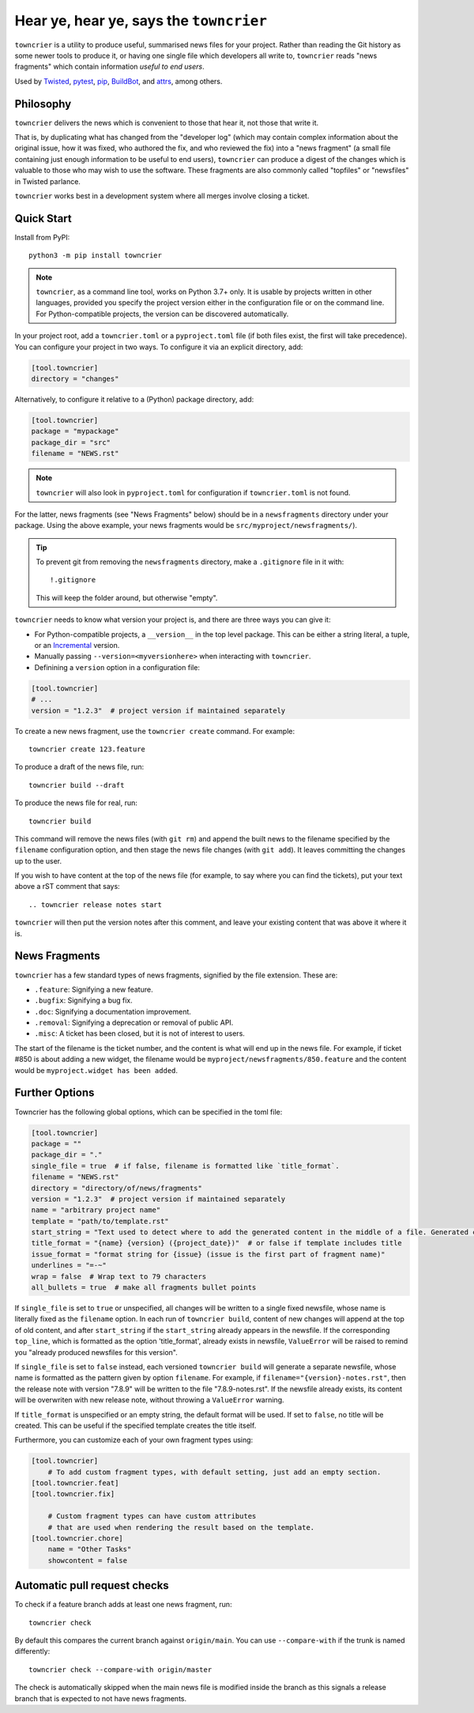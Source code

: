 Hear ye, hear ye, says the ``towncrier``
========================================

.. image:: https://img.shields.io/github/workflow/status/twisted/towncrier/CI/trunk
    :alt: GitHub Actions
    :target: https://github.com/twisted/towncrier/actions?query=branch%3Atrunk

.. image:: https://img.shields.io/codecov/c/github/twisted/towncrier/trunk
    :alt: Codecov
    :target: https://app.codecov.io/gh/twisted/towncrier/branch/trunk


``towncrier`` is a utility to produce useful, summarised news files for your project.
Rather than reading the Git history as some newer tools to produce it, or having one single file which developers all write to, ``towncrier`` reads "news fragments" which contain information `useful to end users`.

Used by `Twisted <https://github.com/twisted/twisted>`_, `pytest <https://github.com/pytest-dev/pytest/>`_, `pip <https://github.com/pypa/pip/>`_, `BuildBot <https://github.com/buildbot/buildbot>`_, and `attrs <https://github.com/python-attrs/attrs>`_, among others.


Philosophy
----------

``towncrier`` delivers the news which is convenient to those that hear it, not those that write it.

That is, by duplicating what has changed from the "developer log" (which may contain complex information about the original issue, how it was fixed, who authored the fix, and who reviewed the fix) into a "news fragment" (a small file containing just enough information to be useful to end users), ``towncrier`` can produce a digest of the changes which is valuable to those who may wish to use the software.
These fragments are also commonly called "topfiles" or "newsfiles" in Twisted parlance.

``towncrier`` works best in a development system where all merges involve closing a ticket.


Quick Start
-----------

Install from PyPI::

    python3 -m pip install towncrier

.. note::

   ``towncrier``, as a command line tool, works on Python 3.7+ only.
   It is usable by projects written in other languages, provided you specify the project version either in the configuration file or on the command line.
   For Python-compatible projects, the version can be discovered automatically.

In your project root, add a ``towncrier.toml`` or a ``pyproject.toml`` file (if both files exist, the first will take precedence).
You can configure your project in two ways.
To configure it via an explicit directory, add:

.. code-block:: toml

    [tool.towncrier]
    directory = "changes"

Alternatively, to configure it relative to a (Python) package directory, add:

.. code-block:: toml

    [tool.towncrier]
    package = "mypackage"
    package_dir = "src"
    filename = "NEWS.rst"

.. note::

    ``towncrier`` will also look in ``pyproject.toml`` for configuration if ``towncrier.toml`` is not found.

For the latter, news fragments (see "News Fragments" below) should be in a ``newsfragments`` directory under your package.
Using the above example, your news fragments would be ``src/myproject/newsfragments/``).

.. tip::

    To prevent git from removing the ``newsfragments`` directory, make a ``.gitignore`` file in it with::

        !.gitignore

    This will keep the folder around, but otherwise "empty".

``towncrier`` needs to know what version your project is, and there are three ways you can give it:

- For Python-compatible projects, a ``__version__`` in the top level package.
  This can be either a string literal, a tuple, or an `Incremental <https://github.com/hawkowl/incremental>`_ version.

- Manually passing ``--version=<myversionhere>`` when interacting with ``towncrier``.

- Definining a ``version`` option in a configuration file:

.. code-block:: ini

    [tool.towncrier]
    # ...
    version = "1.2.3"  # project version if maintained separately

To create a new news fragment, use the ``towncrier create`` command.
For example::

    towncrier create 123.feature

To produce a draft of the news file, run::

    towncrier build --draft

To produce the news file for real, run::

    towncrier build

This command will remove the news files (with ``git rm``) and append the built news to the filename specified by the ``filename`` configuration option, and then stage the news file changes (with ``git add``).
It leaves committing the changes up to the user.

If you wish to have content at the top of the news file (for example, to say where you can find the tickets), put your text above a rST comment that says::

  .. towncrier release notes start

``towncrier`` will then put the version notes after this comment, and leave your existing content that was above it where it is.


News Fragments
--------------

``towncrier`` has a few standard types of news fragments, signified by the file extension.
These are:

- ``.feature``: Signifying a new feature.
- ``.bugfix``: Signifying a bug fix.
- ``.doc``: Signifying a documentation improvement.
- ``.removal``: Signifying a deprecation or removal of public API.
- ``.misc``: A ticket has been closed, but it is not of interest to users.

The start of the filename is the ticket number, and the content is what will end up in the news file.
For example, if ticket #850 is about adding a new widget, the filename would be ``myproject/newsfragments/850.feature`` and the content would be ``myproject.widget has been added``.


Further Options
---------------

Towncrier has the following global options, which can be specified in the toml file:

.. code-block:: toml

    [tool.towncrier]
    package = ""
    package_dir = "."
    single_file = true  # if false, filename is formatted like `title_format`.
    filename = "NEWS.rst"
    directory = "directory/of/news/fragments"
    version = "1.2.3"  # project version if maintained separately
    name = "arbitrary project name"
    template = "path/to/template.rst"
    start_string = "Text used to detect where to add the generated content in the middle of a file. Generated content added after this text. Newline auto added."
    title_format = "{name} {version} ({project_date})"  # or false if template includes title
    issue_format = "format string for {issue} (issue is the first part of fragment name)"
    underlines = "=-~"
    wrap = false  # Wrap text to 79 characters
    all_bullets = true  # make all fragments bullet points

If ``single_file`` is set to ``true`` or unspecified, all changes will be written to a single
fixed newsfile, whose name is literally fixed as the ``filename`` option. In each run of ``towncrier build``,
content of new changes will append at the top of old content, and after ``start_string`` if the
``start_string`` already appears in the newsfile. If the corresponding ``top_line``, which is formatted
as the option 'title_format', already exists in newsfile, ``ValueError`` will be raised to remind
you "already produced newsfiles for this version".

If ``single_file`` is set to ``false`` instead, each versioned ``towncrier build`` will generate a
separate newsfile, whose name is formatted as the pattern given by option ``filename``.
For example, if ``filename="{version}-notes.rst"``, then the release note with version "7.8.9" will
be written to the file "7.8.9-notes.rst". If the newsfile already exists, its content
will be overwriten with new release note, without throwing a ``ValueError`` warning.

If ``title_format`` is unspecified or an empty string, the default format will be used.
If set to ``false``, no title will be created.
This can be useful if the specified template creates the title itself.

Furthermore, you can customize each of your own fragment types using:

.. code-block:: toml

    [tool.towncrier]
	# To add custom fragment types, with default setting, just add an empty section.
    [tool.towncrier.feat]
    [tool.towncrier.fix]

	# Custom fragment types can have custom attributes
	# that are used when rendering the result based on the template.
    [tool.towncrier.chore]
        name = "Other Tasks"
        showcontent = false



Automatic pull request checks
-----------------------------

To check if a feature branch adds at least one news fragment, run::

    towncrier check

By default this compares the current branch against ``origin/main``. You can use ``--compare-with`` if the trunk is named differently::

    towncrier check --compare-with origin/master

The check is automatically skipped when the main news file is modified inside the branch as this signals a release branch that is expected to not have news fragments.
